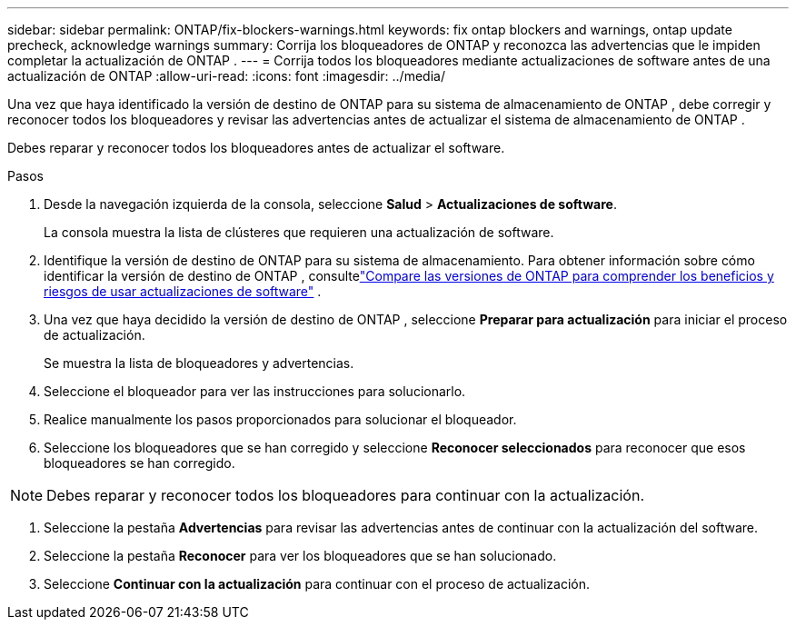 ---
sidebar: sidebar 
permalink: ONTAP/fix-blockers-warnings.html 
keywords: fix ontap blockers and warnings, ontap update precheck, acknowledge warnings 
summary: Corrija los bloqueadores de ONTAP y reconozca las advertencias que le impiden completar la actualización de ONTAP . 
---
= Corrija todos los bloqueadores mediante actualizaciones de software antes de una actualización de ONTAP
:allow-uri-read: 
:icons: font
:imagesdir: ../media/


[role="lead"]
Una vez que haya identificado la versión de destino de ONTAP para su sistema de almacenamiento de ONTAP , debe corregir y reconocer todos los bloqueadores y revisar las advertencias antes de actualizar el sistema de almacenamiento de ONTAP .

Debes reparar y reconocer todos los bloqueadores antes de actualizar el software.

.Pasos
. Desde la navegación izquierda de la consola, seleccione *Salud* > *Actualizaciones de software*.
+
La consola muestra la lista de clústeres que requieren una actualización de software.

. Identifique la versión de destino de ONTAP para su sistema de almacenamiento.  Para obtener información sobre cómo identificar la versión de destino de ONTAP , consultelink:../ONTAP/choose-ontap-910-later.html["Compare las versiones de ONTAP para comprender los beneficios y riesgos de usar actualizaciones de software"] .
. Una vez que haya decidido la versión de destino de ONTAP , seleccione *Preparar para actualización* para iniciar el proceso de actualización.
+
Se muestra la lista de bloqueadores y advertencias.

. Seleccione el bloqueador para ver las instrucciones para solucionarlo.
. Realice manualmente los pasos proporcionados para solucionar el bloqueador.
. Seleccione los bloqueadores que se han corregido y seleccione *Reconocer seleccionados* para reconocer que esos bloqueadores se han corregido.



NOTE: Debes reparar y reconocer todos los bloqueadores para continuar con la actualización.

. Seleccione la pestaña *Advertencias* para revisar las advertencias antes de continuar con la actualización del software.
. Seleccione la pestaña *Reconocer* para ver los bloqueadores que se han solucionado.
. Seleccione *Continuar con la actualización* para continuar con el proceso de actualización.


